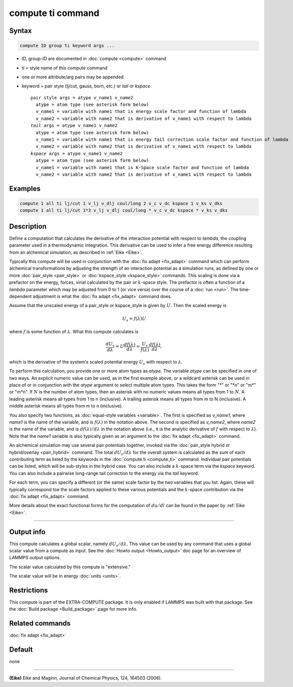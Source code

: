 .. index:: compute ti

compute ti command
==================

Syntax
""""""

.. code-block:: LAMMPS

   compute ID group ti keyword args ...

* ID, group-ID are documented in :doc:`compute <compute>` command
* ti = style name of this compute command
* one or more attribute/arg pairs may be appended
* keyword = pair style (lj/cut, gauss, born, etc.) or *tail* or *kspace*

  .. parsed-literal::

       pair style args = atype v_name1 v_name2
         atype = atom type (see asterisk form below)
         v_name1 = variable with name1 that is energy scale factor and function of lambda
         v_name2 = variable with name2 that is derivative of v_name1 with respect to lambda
       *tail* args = atype v_name1 v_name2
         atype = atom type (see asterisk form below)
         v_name1 = variable with name1 that is energy tail correction scale factor and function of lambda
         v_name2 = variable with name2 that is derivative of v_name1 with respect to lambda
       *kspace* args = atype v_name1 v_name2
         atype = atom type (see asterisk form below)
         v_name1 = variable with name1 that is K-Space scale factor and function of lambda
         v_name2 = variable with name2 that is derivative of v_name1 with respect to lambda

Examples
""""""""

.. code-block:: LAMMPS

   compute 1 all ti lj/cut 1 v_lj v_dlj coul/long 2 v_c v_dc kspace 1 v_ks v_dks
   compute 1 all ti lj/cut 1*3 v_lj v_dlj coul/long * v_c v_dc kspace * v_ks v_dks

Description
"""""""""""

Define a computation that calculates the derivative of the interaction
potential with respect to *lambda*, the coupling parameter used in a
thermodynamic integration.  This derivative can be used to infer a
free energy difference resulting from an alchemical simulation, as
described in :ref:`Eike <Eike>`.

Typically this compute will be used in conjunction with the
:doc:`fix adapt <fix_adapt>` command which can perform alchemical
transformations by adjusting the strength of an interaction potential
as a simulation runs, as defined by one or more
:doc:`pair_style <pair_style>` or :doc:`kspace_style <kspace_style>`
commands.  This scaling is done via a prefactor on the energy, forces,
virial calculated by the pair or :math:`k`-space style.  The prefactor is
often a function of a *lambda* parameter which may be adjusted from 0 to 1
(or vice versa) over the course of a :doc:`run <run>`.
The time-dependent adjustment is what the :doc:`fix adapt <fix_adapt>`
command does.

Assume that the unscaled energy of a pair_style or kspace_style is
given by :math:`U`.  Then the scaled energy is

.. math::

   U_s = f(\lambda) U

where :math:`f` is some function of :math:`\lambda`.  What this compute
calculates is

.. math::

   \frac{dU_s}{d\lambda} = U \frac{df(\lambda)}{d\lambda}
     = \frac{U_s}{f(\lambda)} \frac{df(\lambda)}{d\lambda},

which is the derivative of the system's scaled potential energy :math:`U_s`
with respect to :math:`\lambda`.

To perform this calculation, you provide one or more atom types as
*atype*\ .  The variable *atype* can be specified in one of two ways.
An explicit numeric value can be used, as in the first example above, or a
wildcard asterisk can be used in place of or in conjunction with the
*atype* argument to select multiple atom types.  This takes the form
"\*" or "\*n" or "m\*" or "m\*n".  If :math:`N` is the number of atom types,
then an asterisk with no numeric values means all types from 1 to :math:`N`.
A leading asterisk means all types from 1 to n (inclusive).  A trailing
asterisk means all types from m to N (inclusive).  A middle asterisk
means all types from m to n (inclusive).

You also specify two functions, as :doc:`equal-style variables <variable>`.
The first is specified as *v_name1*, where *name1* is the name of the
variable, and is :math:`f(\lambda)` in the notation above.  The second is
specified as *v_name2*, where *name2* is the name of the variable, and is
:math:`df(\lambda)/d\lambda` in the notation above (i.e., it is the analytic
derivative of :math:`f` with respect to :math:`\lambda`).
Note that the *name1* variable is also typically given as an
argument to the :doc:`fix adapt <fix_adapt>` command.

An alchemical simulation may use several pair potentials together,
invoked via the :doc:`pair_style hybrid or hybrid/overlay <pair_hybrid>`
command.  The total :math:`dU_s/d\lambda` for the overall system is calculated
as the sum of each contributing term as listed by the keywords in the
:doc:`compute ti <compute_ti>` command.  Individual pair potentials can be
listed, which will be sub-styles in the hybrid case.  You can also include a
:math:`k`-space term via the *kspace* keyword.  You can also include a pairwise
long-range tail correction to the energy via the *tail* keyword.

For each term, you can specify a different (or the same) scale factor
by the two variables that you list.  Again, these will typically
correspond toe the scale factors applied to these various potentials
and the :math:`k`-space contribution via the :doc:`fix adapt <fix_adapt>`
command.

More details about the exact functional forms for the computation of
:math:`du/dl` can be found in the paper by :ref:`Eike <Eike>`.

----------

Output info
"""""""""""

This compute calculates a global scalar, namely :math:`dU_s/d\lambda`.  This
value can be used by any command that uses a global scalar value from
a compute as input.  See the :doc:`Howto output <Howto_output>` doc page
for an overview of LAMMPS output options.

The scalar value calculated by this compute is "extensive."

The scalar value will be in energy :doc:`units <units>`.

Restrictions
""""""""""""

This compute is part of the EXTRA-COMPUTE package.  It is only enabled if
LAMMPS was built with that package.  See the
:doc:`Build package <Build_package>` page for more info.

Related commands
""""""""""""""""

:doc:`fix adapt <fix_adapt>`

Default
"""""""

none

----------

.. _Eike:

**(Eike)** Eike and Maginn, Journal of Chemical Physics, 124, 164503 (2006).
